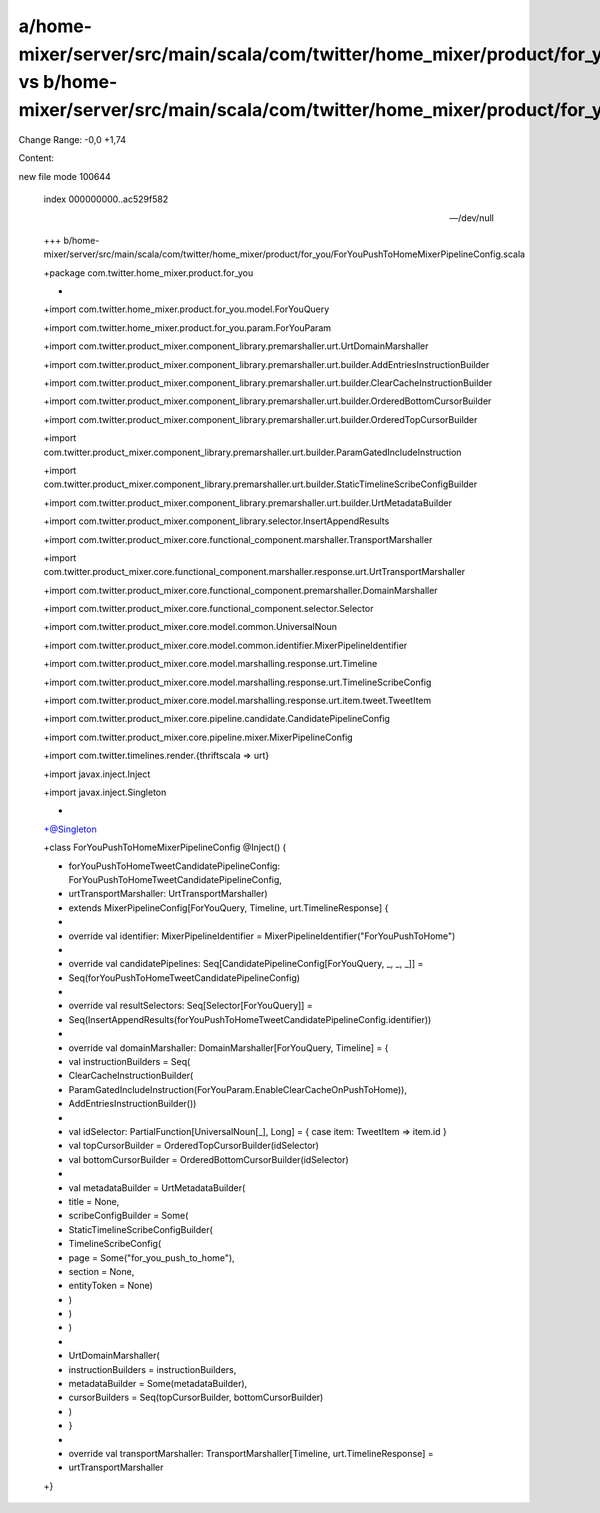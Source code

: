 a/home-mixer/server/src/main/scala/com/twitter/home_mixer/product/for_you/ForYouPushToHomeMixerPipelineConfig.scala vs b/home-mixer/server/src/main/scala/com/twitter/home_mixer/product/for_you/ForYouPushToHomeMixerPipelineConfig.scala
==================================================

Change Range: -0,0 +1,74

Content:

::

new file mode 100644
  
  index 000000000..ac529f582
  
  --- /dev/null
  
  +++ b/home-mixer/server/src/main/scala/com/twitter/home_mixer/product/for_you/ForYouPushToHomeMixerPipelineConfig.scala
  
  +package com.twitter.home_mixer.product.for_you
  
  +
  
  +import com.twitter.home_mixer.product.for_you.model.ForYouQuery
  
  +import com.twitter.home_mixer.product.for_you.param.ForYouParam
  
  +import com.twitter.product_mixer.component_library.premarshaller.urt.UrtDomainMarshaller
  
  +import com.twitter.product_mixer.component_library.premarshaller.urt.builder.AddEntriesInstructionBuilder
  
  +import com.twitter.product_mixer.component_library.premarshaller.urt.builder.ClearCacheInstructionBuilder
  
  +import com.twitter.product_mixer.component_library.premarshaller.urt.builder.OrderedBottomCursorBuilder
  
  +import com.twitter.product_mixer.component_library.premarshaller.urt.builder.OrderedTopCursorBuilder
  
  +import com.twitter.product_mixer.component_library.premarshaller.urt.builder.ParamGatedIncludeInstruction
  
  +import com.twitter.product_mixer.component_library.premarshaller.urt.builder.StaticTimelineScribeConfigBuilder
  
  +import com.twitter.product_mixer.component_library.premarshaller.urt.builder.UrtMetadataBuilder
  
  +import com.twitter.product_mixer.component_library.selector.InsertAppendResults
  
  +import com.twitter.product_mixer.core.functional_component.marshaller.TransportMarshaller
  
  +import com.twitter.product_mixer.core.functional_component.marshaller.response.urt.UrtTransportMarshaller
  
  +import com.twitter.product_mixer.core.functional_component.premarshaller.DomainMarshaller
  
  +import com.twitter.product_mixer.core.functional_component.selector.Selector
  
  +import com.twitter.product_mixer.core.model.common.UniversalNoun
  
  +import com.twitter.product_mixer.core.model.common.identifier.MixerPipelineIdentifier
  
  +import com.twitter.product_mixer.core.model.marshalling.response.urt.Timeline
  
  +import com.twitter.product_mixer.core.model.marshalling.response.urt.TimelineScribeConfig
  
  +import com.twitter.product_mixer.core.model.marshalling.response.urt.item.tweet.TweetItem
  
  +import com.twitter.product_mixer.core.pipeline.candidate.CandidatePipelineConfig
  
  +import com.twitter.product_mixer.core.pipeline.mixer.MixerPipelineConfig
  
  +import com.twitter.timelines.render.{thriftscala => urt}
  
  +import javax.inject.Inject
  
  +import javax.inject.Singleton
  
  +
  
  +@Singleton
  
  +class ForYouPushToHomeMixerPipelineConfig @Inject() (
  
  +  forYouPushToHomeTweetCandidatePipelineConfig: ForYouPushToHomeTweetCandidatePipelineConfig,
  
  +  urtTransportMarshaller: UrtTransportMarshaller)
  
  +    extends MixerPipelineConfig[ForYouQuery, Timeline, urt.TimelineResponse] {
  
  +
  
  +  override val identifier: MixerPipelineIdentifier = MixerPipelineIdentifier("ForYouPushToHome")
  
  +
  
  +  override val candidatePipelines: Seq[CandidatePipelineConfig[ForYouQuery, _, _, _]] =
  
  +    Seq(forYouPushToHomeTweetCandidatePipelineConfig)
  
  +
  
  +  override val resultSelectors: Seq[Selector[ForYouQuery]] =
  
  +    Seq(InsertAppendResults(forYouPushToHomeTweetCandidatePipelineConfig.identifier))
  
  +
  
  +  override val domainMarshaller: DomainMarshaller[ForYouQuery, Timeline] = {
  
  +    val instructionBuilders = Seq(
  
  +      ClearCacheInstructionBuilder(
  
  +        ParamGatedIncludeInstruction(ForYouParam.EnableClearCacheOnPushToHome)),
  
  +      AddEntriesInstructionBuilder())
  
  +
  
  +    val idSelector: PartialFunction[UniversalNoun[_], Long] = { case item: TweetItem => item.id }
  
  +    val topCursorBuilder = OrderedTopCursorBuilder(idSelector)
  
  +    val bottomCursorBuilder = OrderedBottomCursorBuilder(idSelector)
  
  +
  
  +    val metadataBuilder = UrtMetadataBuilder(
  
  +      title = None,
  
  +      scribeConfigBuilder = Some(
  
  +        StaticTimelineScribeConfigBuilder(
  
  +          TimelineScribeConfig(
  
  +            page = Some("for_you_push_to_home"),
  
  +            section = None,
  
  +            entityToken = None)
  
  +        )
  
  +      )
  
  +    )
  
  +
  
  +    UrtDomainMarshaller(
  
  +      instructionBuilders = instructionBuilders,
  
  +      metadataBuilder = Some(metadataBuilder),
  
  +      cursorBuilders = Seq(topCursorBuilder, bottomCursorBuilder)
  
  +    )
  
  +  }
  
  +
  
  +  override val transportMarshaller: TransportMarshaller[Timeline, urt.TimelineResponse] =
  
  +    urtTransportMarshaller
  
  +}
  
